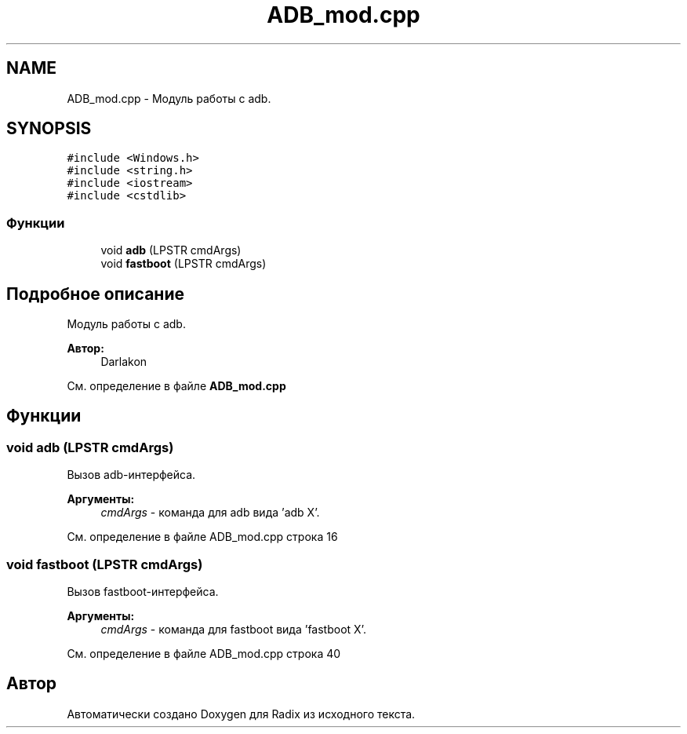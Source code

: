 .TH "ADB_mod.cpp" 3 "Пн 18 Дек 2017" "Radix" \" -*- nroff -*-
.ad l
.nh
.SH NAME
ADB_mod.cpp \- Модуль работы с adb\&.  

.SH SYNOPSIS
.br
.PP
\fC#include <Windows\&.h>\fP
.br
\fC#include <string\&.h>\fP
.br
\fC#include <iostream>\fP
.br
\fC#include <cstdlib>\fP
.br

.SS "Функции"

.in +1c
.ti -1c
.RI "void \fBadb\fP (LPSTR cmdArgs)"
.br
.ti -1c
.RI "void \fBfastboot\fP (LPSTR cmdArgs)"
.br
.in -1c
.SH "Подробное описание"
.PP 
Модуль работы с adb\&. 


.PP
\fBАвтор:\fP
.RS 4
Darlakon 
.RE
.PP

.PP
См\&. определение в файле \fBADB_mod\&.cpp\fP
.SH "Функции"
.PP 
.SS "void adb (LPSTR cmdArgs)"
Вызов adb-интерфейса\&. 
.PP
\fBАргументы:\fP
.RS 4
\fIcmdArgs\fP - команда для adb вида 'adb X'\&. 
.RE
.PP

.PP
См\&. определение в файле ADB_mod\&.cpp строка 16
.SS "void fastboot (LPSTR cmdArgs)"
Вызов fastboot-интерфейса\&. 
.PP
\fBАргументы:\fP
.RS 4
\fIcmdArgs\fP - команда для fastboot вида 'fastboot X'\&. 
.RE
.PP

.PP
См\&. определение в файле ADB_mod\&.cpp строка 40
.SH "Автор"
.PP 
Автоматически создано Doxygen для Radix из исходного текста\&.
